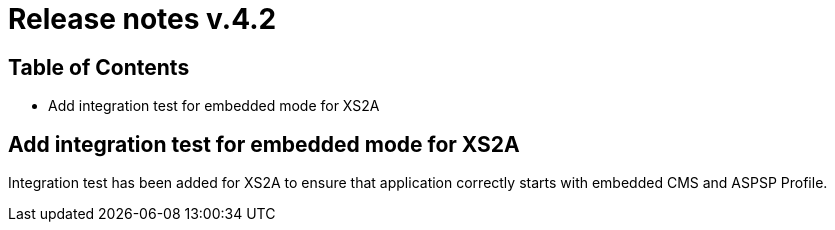 = Release notes v.4.2

== Table of Contents

* Add integration test for embedded mode for XS2A

== Add integration test for embedded mode for XS2A

Integration test has been added for XS2A to ensure that application correctly starts with embedded CMS and ASPSP Profile.
